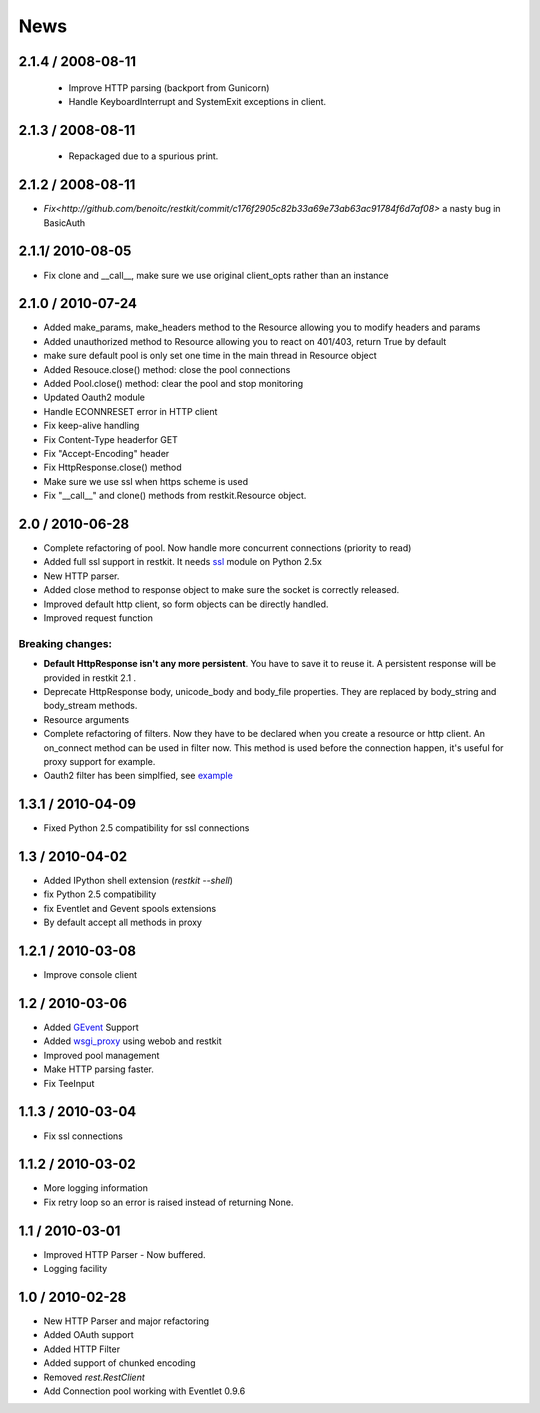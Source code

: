 .. _news:

News
====

2.1.4 / 2008-08-11
------------------

 - Improve HTTP parsing (backport from Gunicorn)
 - Handle KeyboardInterrupt and SystemExit exceptions in client.

2.1.3 / 2008-08-11
------------------

 - Repackaged due to a spurious print.

2.1.2 / 2008-08-11
------------------

- `Fix<http://github.com/benoitc/restkit/commit/c176f2905c82b33a69e73ab63ac91784f6d7af08>` a nasty bug in BasicAuth

2.1.1/ 2010-08-05
-----------------

- Fix clone and __call__, make sure we use original client_opts rather
  than an instance

2.1.0 / 2010-07-24
------------------

- Added make_params, make_headers method to the Resource allowing you to modify headers and params
- Added unauthorized method to Resource allowing you to react on 401/403, return True
  by default
- make sure default pool is only set one time in the main thread in
  Resource object
- Added Resouce.close() method: close the pool connections
- Added Pool.close() method: clear the pool and stop monitoring
- Updated Oauth2 module
- Handle ECONNRESET error in HTTP client
- Fix keep-alive handling
- Fix Content-Type headerfor GET
- Fix "Accept-Encoding" header
- Fix HttpResponse.close() method
- Make sure we use ssl when https scheme is used
- Fix "__call__" and clone() methods from restkit.Resource object.

2.0 / 2010-06-28
----------------

- Complete refactoring of pool. Now handle more concurrent connections (priority to read)

- Added full ssl support in restkit. It needs `ssl <http://pypi.python.org/pypi/ssl>`_ module on Python 2.5x
- New HTTP parser.
- Added close method to response object to make sure the socket is correctly released.
- Improved default http client, so form objects can be directly handled.
- Improved request function


Breaking changes:
+++++++++++++++++

- **Default HttpResponse isn't any more persistent**. You have to save it to reuse it. A persistent response will be provided in restkit 2.1 .
- Deprecate HttpResponse body, unicode_body and body_file properties. They are replaced  by body_string and body_stream methods.
- Resource arguments
- Complete refactoring of filters. Now they have to be declared when you create a resource or http client. An on_connect method can be used in filter now. This method is used before the connection happen, it's useful for proxy support for example. 
- Oauth2 filter has been simplfied, see `example <authentication.html>`_ 

1.3.1 / 2010-04-09
------------------

- Fixed Python 2.5 compatibility for ssl connections

1.3 / 2010-04-02
----------------

- Added IPython shell extension (`restkit --shell`)
- fix Python 2.5 compatibility
- fix Eventlet and Gevent spools extensions
- By default accept all methods in proxy

1.2.1 / 2010-03-08
------------------

- Improve console client

1.2 / 2010-03-06
------------------------

- Added `GEvent <pool.html>`_ Support
- Added `wsgi_proxy <wsgi_proxy.html>`_ using webob and restkit
- Improved pool management
- Make HTTP parsing faster.
- Fix TeeInput


1.1.3 / 2010-03-04
------------------

- Fix ssl connections

1.1.2 / 2010-03-02
------------------

- More logging information
- Fix retry loop so an error is raised instead of returning None.

1.1 / 2010-03-01
----------------

- Improved HTTP Parser - Now buffered.
- Logging facility

1.0 / 2010-02-28
----------------

- New HTTP Parser and major refactoring
- Added OAuth support
- Added HTTP Filter
- Added support of chunked encoding
- Removed `rest.RestClient`
- Add Connection pool working with Eventlet 0.9.6
